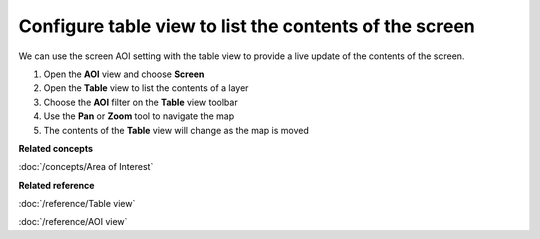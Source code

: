 Configure table view to list the contents of the screen
#######################################################

We can use the screen AOI setting with the table view to provide a live update of the contents of
the screen.

1. Open the **AOI** view and choose **Screen**
#. Open the **Table** view to list the contents of a layer
#. Choose the **AOI** filter on the **Table** view toolbar
#. Use the **Pan** or **Zoom** tool to navigate the map
#. The contents of the **Table** view will change as the map is moved

**Related concepts**

:doc:`/concepts/Area of Interest`

**Related reference**

:doc:`/reference/Table view`

:doc:`/reference/AOI view`

